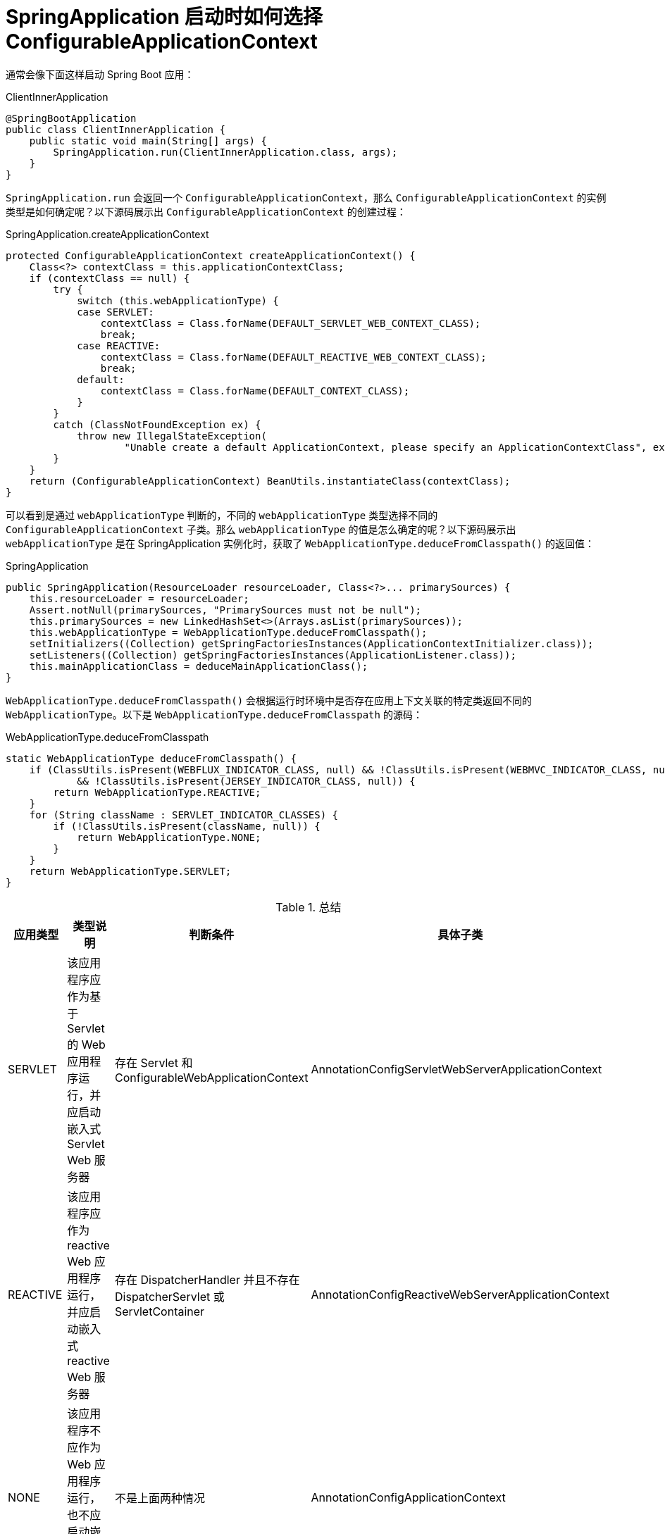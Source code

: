 = SpringApplication 启动时如何选择 ConfigurableApplicationContext

通常会像下面这样启动 Spring Boot 应用：

.ClientInnerApplication
[source%nowrap,java]
----
@SpringBootApplication
public class ClientInnerApplication {
    public static void main(String[] args) {
        SpringApplication.run(ClientInnerApplication.class, args);
    }
}
----

`SpringApplication.run` 会返回一个 `ConfigurableApplicationContext`，那么 `ConfigurableApplicationContext` 的实例类型是如何确定呢？以下源码展示出 `ConfigurableApplicationContext` 的创建过程：

.SpringApplication.createApplicationContext
[source%nowrap,java]
----
protected ConfigurableApplicationContext createApplicationContext() {
    Class<?> contextClass = this.applicationContextClass;
    if (contextClass == null) {
        try {
            switch (this.webApplicationType) {
            case SERVLET:
                contextClass = Class.forName(DEFAULT_SERVLET_WEB_CONTEXT_CLASS);
                break;
            case REACTIVE:
                contextClass = Class.forName(DEFAULT_REACTIVE_WEB_CONTEXT_CLASS);
                break;
            default:
                contextClass = Class.forName(DEFAULT_CONTEXT_CLASS);
            }
        }
        catch (ClassNotFoundException ex) {
            throw new IllegalStateException(
                    "Unable create a default ApplicationContext, please specify an ApplicationContextClass", ex);
        }
    }
    return (ConfigurableApplicationContext) BeanUtils.instantiateClass(contextClass);
}
----

可以看到是通过 `webApplicationType` 判断的，不同的 `webApplicationType` 类型选择不同的 `ConfigurableApplicationContext` 子类。那么 `webApplicationType` 的值是怎么确定的呢？以下源码展示出 `webApplicationType` 是在 SpringApplication 实例化时，获取了 `WebApplicationType.deduceFromClasspath()` 的返回值：

.SpringApplication
[source%nowrap,java]
----
public SpringApplication(ResourceLoader resourceLoader, Class<?>... primarySources) {
    this.resourceLoader = resourceLoader;
    Assert.notNull(primarySources, "PrimarySources must not be null");
    this.primarySources = new LinkedHashSet<>(Arrays.asList(primarySources));
    this.webApplicationType = WebApplicationType.deduceFromClasspath();
    setInitializers((Collection) getSpringFactoriesInstances(ApplicationContextInitializer.class));
    setListeners((Collection) getSpringFactoriesInstances(ApplicationListener.class));
    this.mainApplicationClass = deduceMainApplicationClass();
}
----

`WebApplicationType.deduceFromClasspath()` 会根据运行时环境中是否存在应用上下文关联的特定类返回不同的 `WebApplicationType`。以下是 `WebApplicationType.deduceFromClasspath` 的源码：

.WebApplicationType.deduceFromClasspath
[source%nowrap,java]
----
static WebApplicationType deduceFromClasspath() {
    if (ClassUtils.isPresent(WEBFLUX_INDICATOR_CLASS, null) && !ClassUtils.isPresent(WEBMVC_INDICATOR_CLASS, null)
            && !ClassUtils.isPresent(JERSEY_INDICATOR_CLASS, null)) {
        return WebApplicationType.REACTIVE;
    }
    for (String className : SERVLET_INDICATOR_CLASSES) {
        if (!ClassUtils.isPresent(className, null)) {
            return WebApplicationType.NONE;
        }
    }
    return WebApplicationType.SERVLET;
}
----

.总结
|===
|应用类型 |类型说明 |判断条件 |具体子类

|SERVLET
|该应用程序应作为基于 Servlet 的 Web 应用程序运行，并应启动嵌入式 Servlet Web 服务器
|存在 Servlet 和 ConfigurableWebApplicationContext
|AnnotationConfigServletWebServerApplicationContext

|REACTIVE
|该应用程序应作为 reactive Web 应用程序运行，并应启动嵌入式 reactive Web 服务器
|存在 DispatcherHandler 并且不存在 DispatcherServlet 或 ServletContainer
|AnnotationConfigReactiveWebServerApplicationContext

|NONE
|该应用程序不应作为 Web 应用程序运行，也不应启动嵌入式 Web 服务器。
|不是上面两种情况
|AnnotationConfigApplicationContext
|===

为方便表格展示，省去了类的完整路径：

* Servlet：javax.servlet.Servlet
* ConfigurableWebApplicationContext：org.springframework.web.context.ConfigurableWebApplicationContext
* AnnotationConfigServletWebServerApplicationContext：org.springframework.boot.web.servlet.context.AnnotationConfigServletWebServerApplicationContext
* DispatcherHandler：org.springframework.web.reactive.DispatcherHandler
* DispatcherServlet：org.springframework.web.servlet.DispatcherServlet
* ServletContainer：org.glassfish.jersey.servlet.ServletContainer
* AnnotationConfigReactiveWebServerApplicationContext：org.springframework.boot.web.reactive.context.AnnotationConfigReactiveWebServerApplicationContext
* AnnotationConfigApplicationContext：org.springframework.context.annotation.AnnotationConfigApplicationContext

